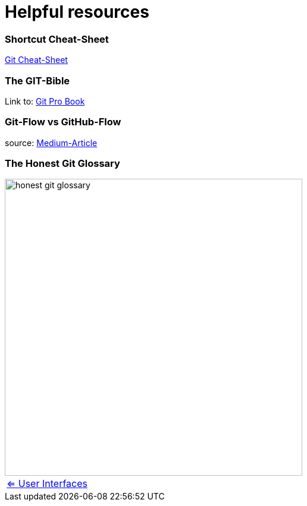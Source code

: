 = Helpful resources


=== Shortcut Cheat-Sheet
link:resources/git-cheat-sheet-education.pdf[Git Cheat-Sheet]

=== The GIT-Bible
Link to: link:./resources/book-pro-git.pdf[Git Pro Book]


=== Git-Flow vs GitHub-Flow
source: https://quangnguyennd.medium.com/git-flow-vs-github-flow-620c922b2cbd[Medium-Article]


=== The Honest Git Glossary
image::resources/honest-git-glossary.png[align=center,width=500]

[cols="a,a",frame=none,grid=none]
|===
|xref:09_GIT_User_Interfaces.adoc[<= User Interfaces]
|
|===


